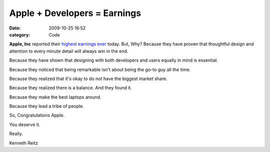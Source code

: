Apple + Developers = Earnings
#############################

:date: 2009-10-25 16:52
:category: Code


**Apple, Inc** reported their
`highest earnings ever <http://www.businessweek.com/technology/ByteOfTheApple/blog/archives/2009/10/apple_stock_hit.html>`_
today.
But, Why? Because they have proven that thoughtful design and
attention to every minute detail will always win in the end.

Because they have shown that designing with both developers and
users equally in mind is essential.

Because they noticed that being remarkable isn't about being the
go-to guy all the time.

Because they realized that it's okay to do not have the biggest
market share.

Because they realized there is a balance. And they found it.

Because they make the best laptops around.

Because they lead a tribe of people.

So, Congratulations Apple.

You deserve it.

Really.

Kenneth Reitz
